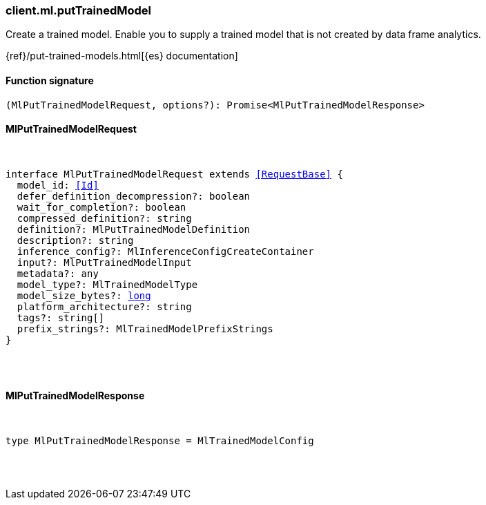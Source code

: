 [[reference-ml-put_trained_model]]

////////
===========================================================================================================================
||                                                                                                                       ||
||                                                                                                                       ||
||                                                                                                                       ||
||        ██████╗ ███████╗ █████╗ ██████╗ ███╗   ███╗███████╗                                                            ||
||        ██╔══██╗██╔════╝██╔══██╗██╔══██╗████╗ ████║██╔════╝                                                            ||
||        ██████╔╝█████╗  ███████║██║  ██║██╔████╔██║█████╗                                                              ||
||        ██╔══██╗██╔══╝  ██╔══██║██║  ██║██║╚██╔╝██║██╔══╝                                                              ||
||        ██║  ██║███████╗██║  ██║██████╔╝██║ ╚═╝ ██║███████╗                                                            ||
||        ╚═╝  ╚═╝╚══════╝╚═╝  ╚═╝╚═════╝ ╚═╝     ╚═╝╚══════╝                                                            ||
||                                                                                                                       ||
||                                                                                                                       ||
||    This file is autogenerated, DO NOT send pull requests that changes this file directly.                             ||
||    You should update the script that does the generation, which can be found in:                                      ||
||    https://github.com/elastic/elastic-client-generator-js                                                             ||
||                                                                                                                       ||
||    You can run the script with the following command:                                                                 ||
||       npm run elasticsearch -- --version <version>                                                                    ||
||                                                                                                                       ||
||                                                                                                                       ||
||                                                                                                                       ||
===========================================================================================================================
////////

[discrete]
=== client.ml.putTrainedModel

Create a trained model. Enable you to supply a trained model that is not created by data frame analytics.

{ref}/put-trained-models.html[{es} documentation]

[discrete]
==== Function signature

[source,ts]
----
(MlPutTrainedModelRequest, options?): Promise<MlPutTrainedModelResponse>
----

[discrete]
==== MlPutTrainedModelRequest

[pass]
++++
<pre>
++++
interface MlPutTrainedModelRequest extends <<RequestBase>> {
  model_id: <<Id>>
  defer_definition_decompression?: boolean
  wait_for_completion?: boolean
  compressed_definition?: string
  definition?: MlPutTrainedModelDefinition
  description?: string
  inference_config?: MlInferenceConfigCreateContainer
  input?: MlPutTrainedModelInput
  metadata?: any
  model_type?: MlTrainedModelType
  model_size_bytes?: <<_long, long>>
  platform_architecture?: string
  tags?: string[]
  prefix_strings?: MlTrainedModelPrefixStrings
}

[pass]
++++
</pre>
++++
[discrete]
==== MlPutTrainedModelResponse

[pass]
++++
<pre>
++++
type MlPutTrainedModelResponse = MlTrainedModelConfig

[pass]
++++
</pre>
++++
